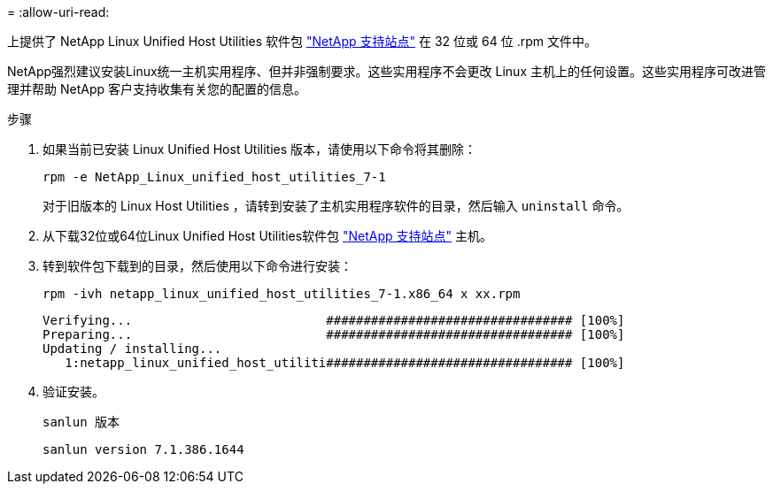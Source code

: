 = 
:allow-uri-read: 


上提供了 NetApp Linux Unified Host Utilities 软件包 https://mysupport.netapp.com/site/products/all/details/hostutilities/downloads-tab/download/61343/7.1/downloads["NetApp 支持站点"^] 在 32 位或 64 位 .rpm 文件中。

NetApp强烈建议安装Linux统一主机实用程序、但并非强制要求。这些实用程序不会更改 Linux 主机上的任何设置。这些实用程序可改进管理并帮助 NetApp 客户支持收集有关您的配置的信息。

.步骤
. 如果当前已安装 Linux Unified Host Utilities 版本，请使用以下命令将其删除：
+
`rpm -e NetApp_Linux_unified_host_utilities_7-1`

+
对于旧版本的 Linux Host Utilities ，请转到安装了主机实用程序软件的目录，然后输入 `uninstall` 命令。

. 从下载32位或64位Linux Unified Host Utilities软件包 link:https://mysupport.netapp.com/site/products/all/details/hostutilities/downloads-tab/download/61343/7.1/downloads["NetApp 支持站点"^] 主机。
. 转到软件包下载到的目录，然后使用以下命令进行安装：
+
`rpm -ivh netapp_linux_unified_host_utilities_7-1.x86_64 x xx.rpm`

+
[listing]
----
Verifying...                          ################################# [100%]
Preparing...                          ################################# [100%]
Updating / installing...
   1:netapp_linux_unified_host_utiliti################################# [100%]
----
. 验证安装。
+
`sanlun 版本`

+
[listing]
----
sanlun version 7.1.386.1644
----

